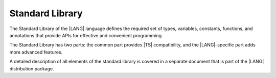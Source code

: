 ..
    Copyright (c) 2021-2024 Huawei Device Co., Ltd.
    Licensed under the Apache License, Version 2.0 (the "License");
    you may not use this file except in compliance with the License.
    You may obtain a copy of the License at
    http://www.apache.org/licenses/LICENSE-2.0
    Unless required by applicable law or agreed to in writing, software
    distributed under the License is distributed on an "AS IS" BASIS,
    WITHOUT WARRANTIES OR CONDITIONS OF ANY KIND, either express or implied.
    See the License for the specific language governing permissions and
    limitations under the License.

.. _Standard Library:

Standard Library
################

.. meta:
    frontend_status: Partly

The Standard Library of the |LANG| language defines the required set of types,
variables, constants, functions, and annotations that provide APIs for effective
and convenient programming.

The Standard Library has two parts: the common part provides |TS| compatibility,
and the |LANG|-specific part adds more advanced features.

A detailed description of all elements of the standard library is covered in
a separate document that is part of the |LANG| distribution package.


.. raw:: pdf

   PageBreak


